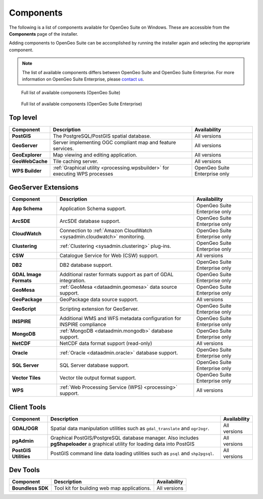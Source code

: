 .. _intro.installation.windows.components:

Components
==========

The following is a list of components available for OpenGeo Suite on Windows. These are accessible from the **Components** page of the installer.

Adding components to OpenGeo Suite can be accomplished by running the installer again and selecting the appropriate component.

.. note:: The list of available components differs between OpenGeo Suite and OpenGeo Suite Enterprise. For more information on OpenGeo Suite Enterprise, please `contact us <http://boundlessgeo.com/about/contact-us/sales/>`_.

.. figure:: img/fullcomponents.png

   Full list of available components (OpenGeo Suite)

.. figure:: img/fullcomponents-ent.png

   Full list of available components (OpenGeo Suite Enterprise)

Top level
---------

.. list-table::
   :stub-columns: 1
   :header-rows: 1
   :class: non-responsive

   * - Component
     - Description
     - Availability
   * - PostGIS
     - The PostgreSQL/PostGIS spatial database.
     - All versions
   * - GeoServer
     - Server implementing OGC compliant map and feature services.
     - All versions
   * - GeoExplorer
     - Map viewing and editing application.
     - All versions
   * - GeoWebCache
     - Tile caching server.
     - All versions
   * - WPS Builder
     - :ref:`Graphical utility <processing.wpsbuilder>` for executing WPS processes
     - OpenGeo Suite Enterprise only

GeoServer Extensions
--------------------

.. list-table::
   :stub-columns: 1
   :header-rows: 1
   :class: non-responsive

   * - Component
     - Description
     - Availability
   * - App Schema
     - Application Schema support.
     - OpenGeo Suite Enterprise only
   * - ArcSDE
     - ArcSDE database support.
     - OpenGeo Suite Enterprise only
   * - CloudWatch
     - Connection to :ref:`Amazon CloudWatch <sysadmin.cloudwatch>` monitoring.
     - OpenGeo Suite Enterprise only
   * - Clustering
     - :ref:`Clustering <sysadmin.clustering>` plug-ins.
     - OpenGeo Suite Enterprise only
   * - CSW
     - Catalogue Service for Web (CSW) support.
     - All versions
   * - DB2
     - DB2 database support.
     - OpenGeo Suite Enterprise only
   * - GDAL Image Formats
     - Additional raster formats support as part of GDAL integration.
     - OpenGeo Suite Enterprise only
   * - GeoMesa
     - :ref:`GeoMesa <dataadmin.geomesa>` data source support.
     - OpenGeo Suite Enterprise only
   * - GeoPackage
     - GeoPackage data source support.
     - All versions
   * - GeoScript
     - Scripting extension for GeoServer.
     - OpenGeo Suite Enterprise only
   * - INSPIRE
     - Additional WMS and WFS metadata configuration for INSPIRE compliance
     - OpenGeo Suite Enterprise only
   * - MongoDB
     - :ref:`MongoDB <dataadmin.mongodb>` database support.
     - OpenGeo Suite Enterprise only
   * - NetCDF
     - NetCDF data format support (read-only)
     - All versions
   * - Oracle
     - :ref:`Oracle <dataadmin.oracle>` database support.
     - OpenGeo Suite Enterprise only
   * - SQL Server
     - SQL Server database support.
     - OpenGeo Suite Enterprise only
   * - Vector Tiles
     - Vector tile output format support.
     - OpenGeo Suite Enterprise only
   * - WPS
     - :ref:`Web Processing Service (WPS) <processing>` support.
     - All versions

Client Tools
------------

.. list-table::
   :stub-columns: 1
   :header-rows: 1
   :class: non-responsive

   * - Component
     - Description
     - Availability
   * - GDAL/OGR
     - Spatial data manipulation utilities such as ``gdal_translate`` and ``ogr2ogr``.
     - All versions
   * - pgAdmin
     - Graphical PostGIS/PostgreSQL database manager. Also includes **pgShapeloader** a graphical utility for loading data into PostGIS
     - All versions
   * - PostGIS Utilities
     - PostGIS command line data loading utilities such as ``psql`` and ``shp2pgsql``. 
     - All versions

Dev Tools
---------

.. list-table::
   :stub-columns: 1
   :header-rows: 1
   :class: non-responsive

   * - Component
     - Description
     - Availability	   
   * - Boundless SDK
     - Tool kit for building web map applications.
     - All versions
